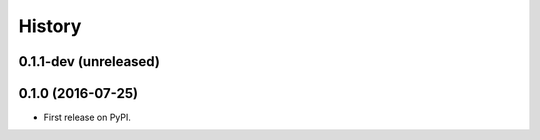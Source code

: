 =======
History
=======

.. comment:: bumpversion marker

0.1.1-dev (unreleased)
----------------------

0.1.0 (2016-07-25)
------------------

* First release on PyPI.
